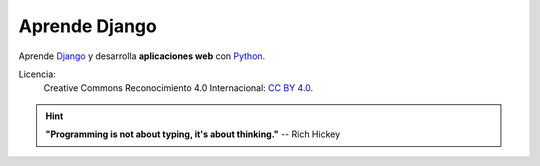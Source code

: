 ##############
Aprende Django
##############

Aprende `Django`_ y desarrolla **aplicaciones web** con `Python`_.

Licencia:
   Creative Commons Reconocimiento 4.0 Internacional: `CC BY 4.0`_.

   .. image:: _static/img/ccby.png

.. hint::
   **"Programming is not about typing, it's about thinking."** -- Rich Hickey

.. --------------- Hyperlinks ---------------

.. _CC BY 4.0: https://creativecommons.org/licenses/by/4.0/deed.es_ES
.. _Django: https://www.djangoproject.com/
.. _Python: https://www.python.org/
